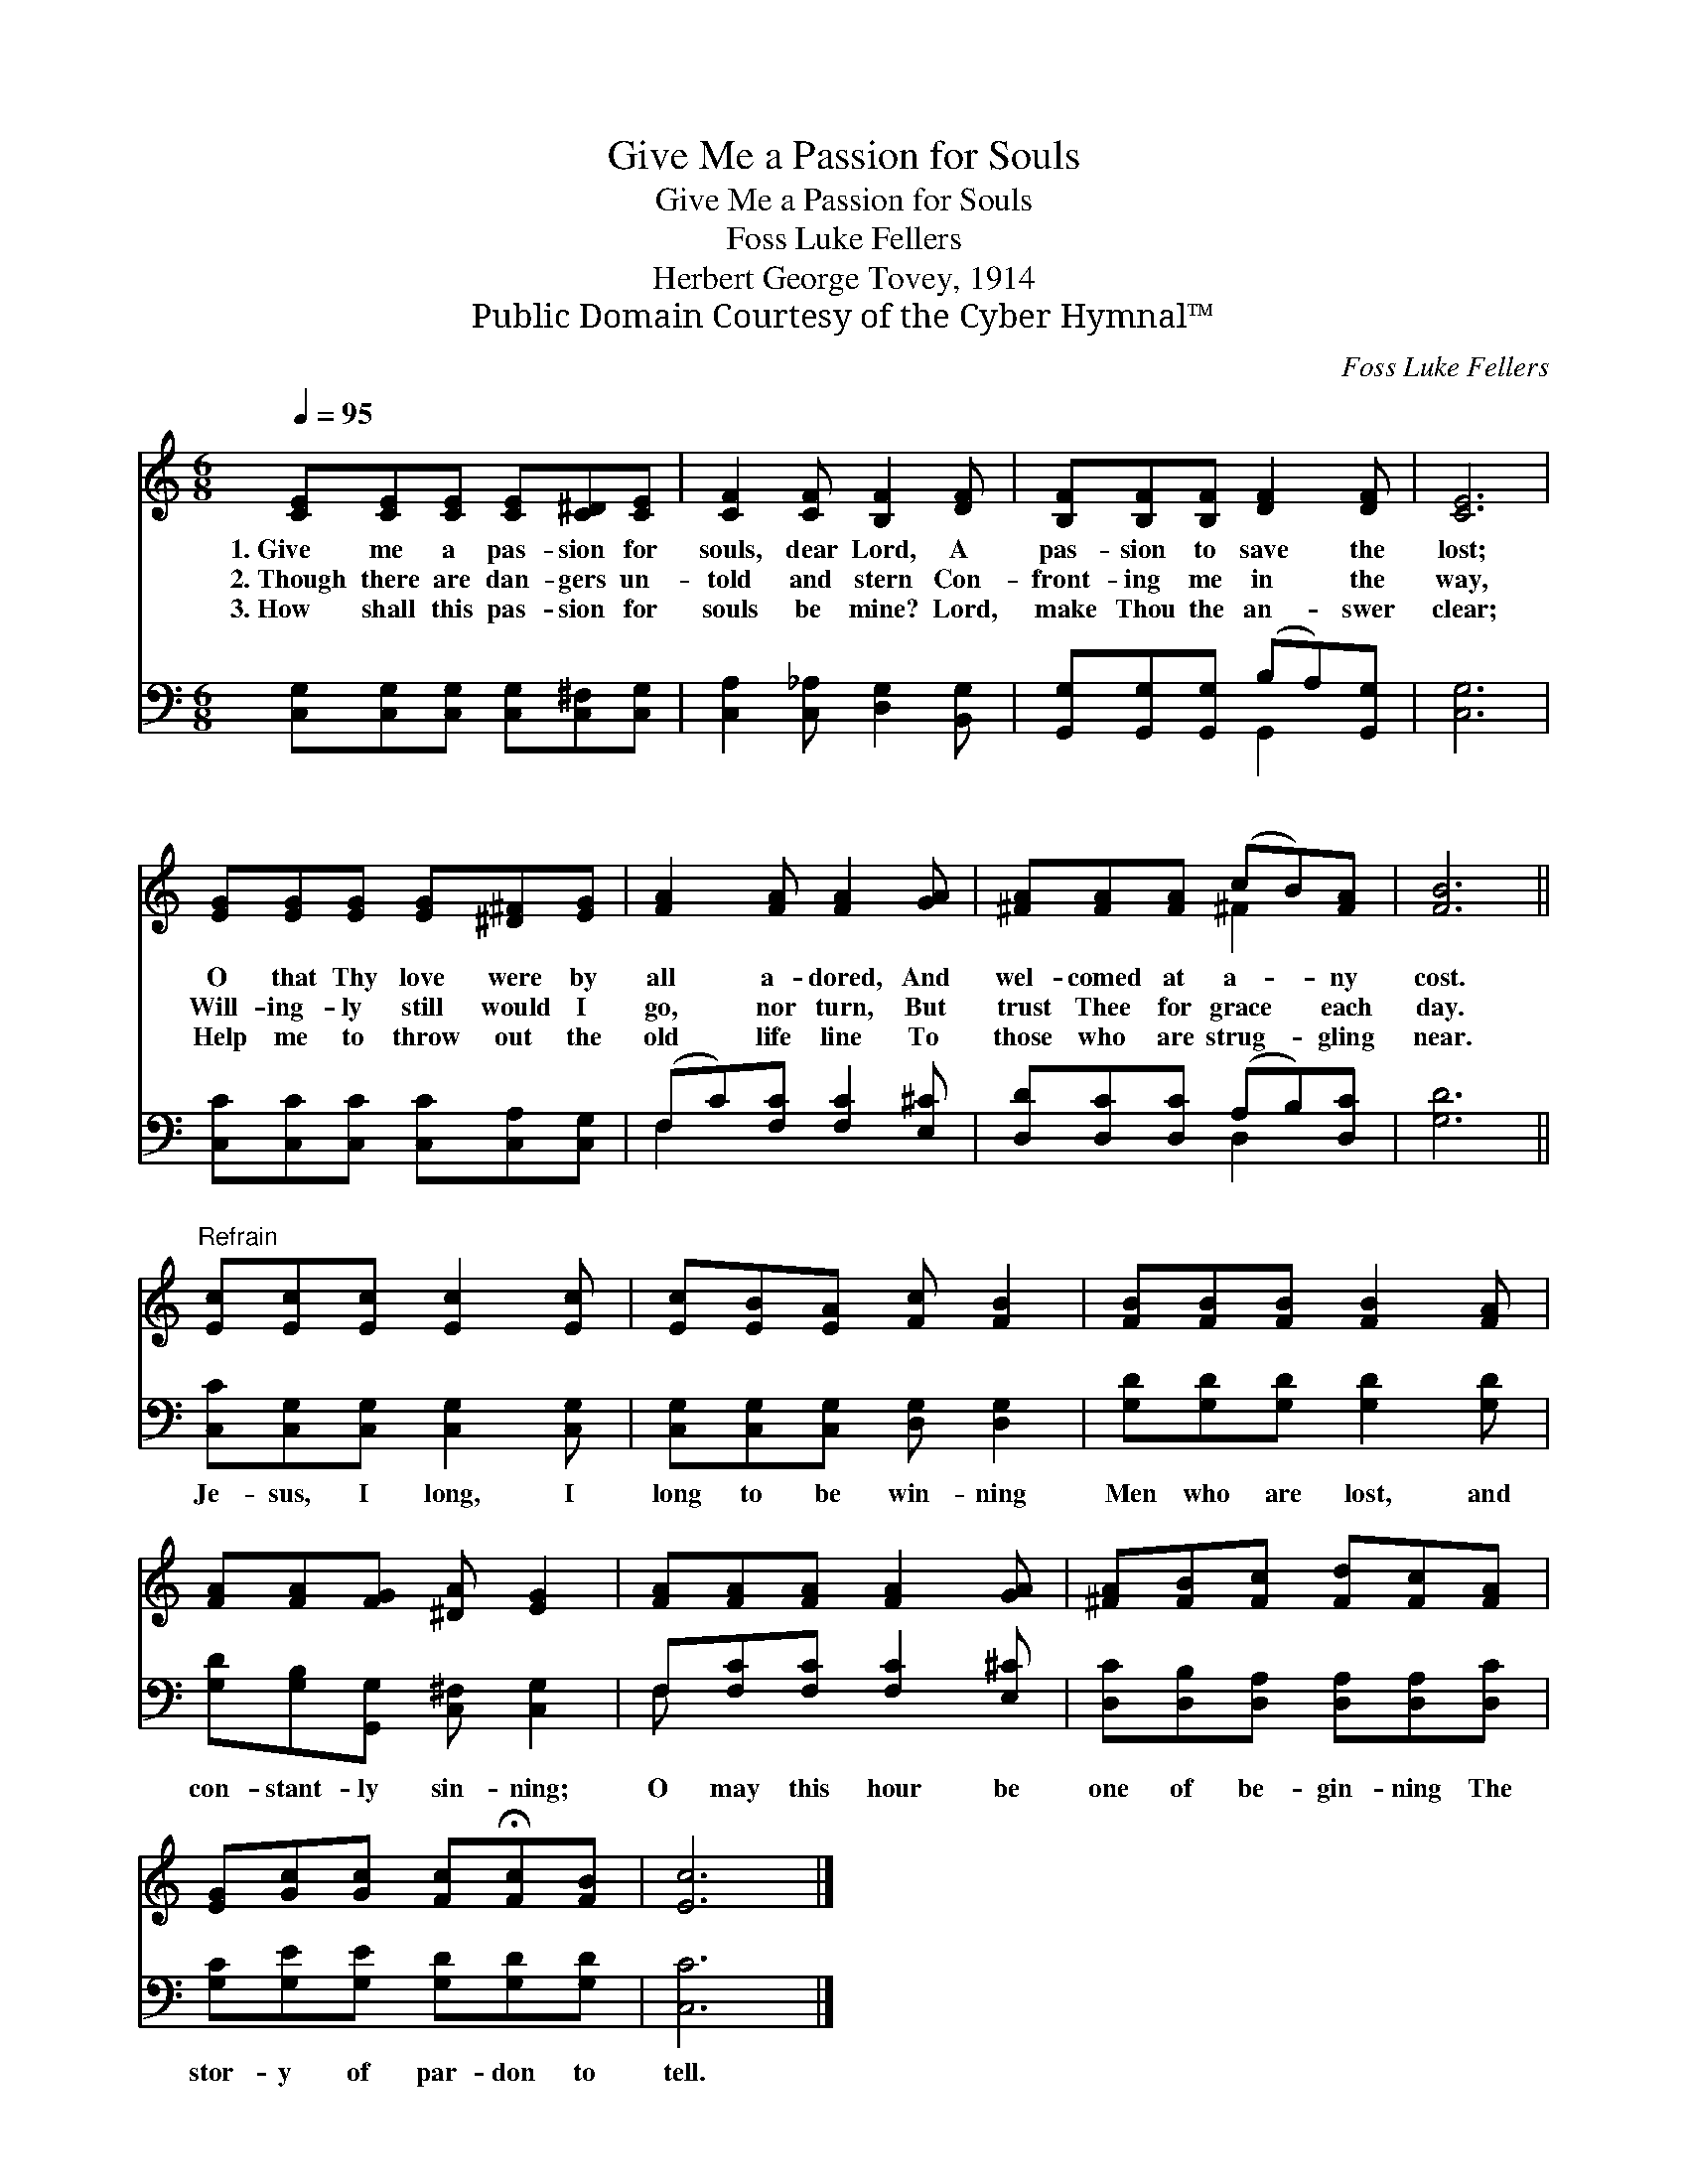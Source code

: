 X:1
T:Give Me a Passion for Souls
T:Give Me a Passion for Souls
T:Foss Luke Fellers
T:Herbert George Tovey, 1914
T:Public Domain Courtesy of the Cyber Hymnal™
C:Foss Luke Fellers
Z:Public Domain
Z:Courtesy of the Cyber Hymnal™
%%score ( 1 2 ) ( 3 4 )
L:1/8
Q:1/4=95
M:6/8
K:C
V:1 treble 
V:2 treble 
V:3 bass 
V:4 bass 
V:1
 [CE][CE][CE] [CE][C^D][CE] | [CF]2 [CF] [B,F]2 [DF] | [B,F][B,F][B,F] [DF]2 [DF] | [CE]6 | %4
w: 1.~Give me a pas- sion for|souls, dear Lord, A|pas- sion to save the|lost;|
w: 2.~Though there are dan- gers un-|told and stern Con-|front- ing me in the|way,|
w: 3.~How shall this pas- sion for|souls be mine? Lord,|make Thou the an- swer|clear;|
 [EG][EG][EG] [EG][^D^F][EG] | [FA]2 [FA] [FA]2 [GA] | [^FA][FA][FA] (cB)[FA] | [FB]6 || %8
w: O that Thy love were by|all a- dored, And|wel- comed at a- * ny|cost.|
w: Will- ing- ly still would I|go, nor turn, But|trust Thee for grace * each|day.|
w: Help me to throw out the|old life line To|those who are strug- * gling|near.|
"^Refrain" [Ec][Ec][Ec] [Ec]2 [Ec] | [Ec][EB][EA] [Fc] [FB]2 | [FB][FB][FB] [FB]2 [FA] | %11
w: |||
w: |||
w: |||
 [FA][FA][FG] [^DA] [EG]2 | [FA][FA][FA] [FA]2 [GA] | [^FA][FB][Fc] [Fd][Fc][FA] | %14
w: |||
w: |||
w: |||
 [EG][Gc][Gc] [Fc]!fermata![Fc][FB] | [Ec]6 |] %16
w: ||
w: ||
w: ||
V:2
 x6 | x6 | x6 | x6 | x6 | x6 | x3 ^F2 x | x6 || x6 | x6 | x6 | x6 | x6 | x6 | x6 | x6 |] %16
V:3
 [C,G,][C,G,][C,G,] [C,G,][C,^F,][C,G,] | [C,A,]2 [C,_A,] [D,G,]2 [B,,G,] | %2
w: ~ ~ ~ ~ ~ ~|~ ~ ~ ~|
 [G,,G,][G,,G,][G,,G,] (B,A,)[G,,G,] | [C,G,]6 | [C,C][C,C][C,C] [C,C][C,A,][C,G,] | %5
w: ~ ~ ~ ~ * ~|~|~ ~ ~ ~ ~ ~|
 (F,C)[F,C] [F,C]2 [E,^C] | [D,D][D,C][D,C] (A,B,)[D,C] | [G,D]6 || %8
w: ~ * ~ ~ ~|~ ~ ~ ~ * ~|~|
 [C,C][C,G,][C,G,] [C,G,]2 [C,G,] | [C,G,][C,G,][C,G,] [D,G,] [D,G,]2 | %10
w: Je- sus, I long, I|long to be win- ning|
 [G,D][G,D][G,D] [G,D]2 [G,D] | [G,D][G,B,][G,,G,] [C,^F,] [C,G,]2 | F,[F,C][F,C] [F,C]2 [E,^C] | %13
w: Men who are lost, and|con- stant- ly sin- ning;|O may this hour be|
 [D,C][D,B,][D,A,] [D,A,][D,A,][D,C] | [G,C][G,E][G,E] [G,D][G,D][G,D] | [C,C]6 |] %16
w: one of be- gin- ning The|stor- y of par- don to|tell.|
V:4
 x6 | x6 | x3 G,,2 x | x6 | x6 | F,2 x4 | x3 D,2 x | x6 || x6 | x6 | x6 | x6 | F, x5 | x6 | x6 | %15
 x6 |] %16


